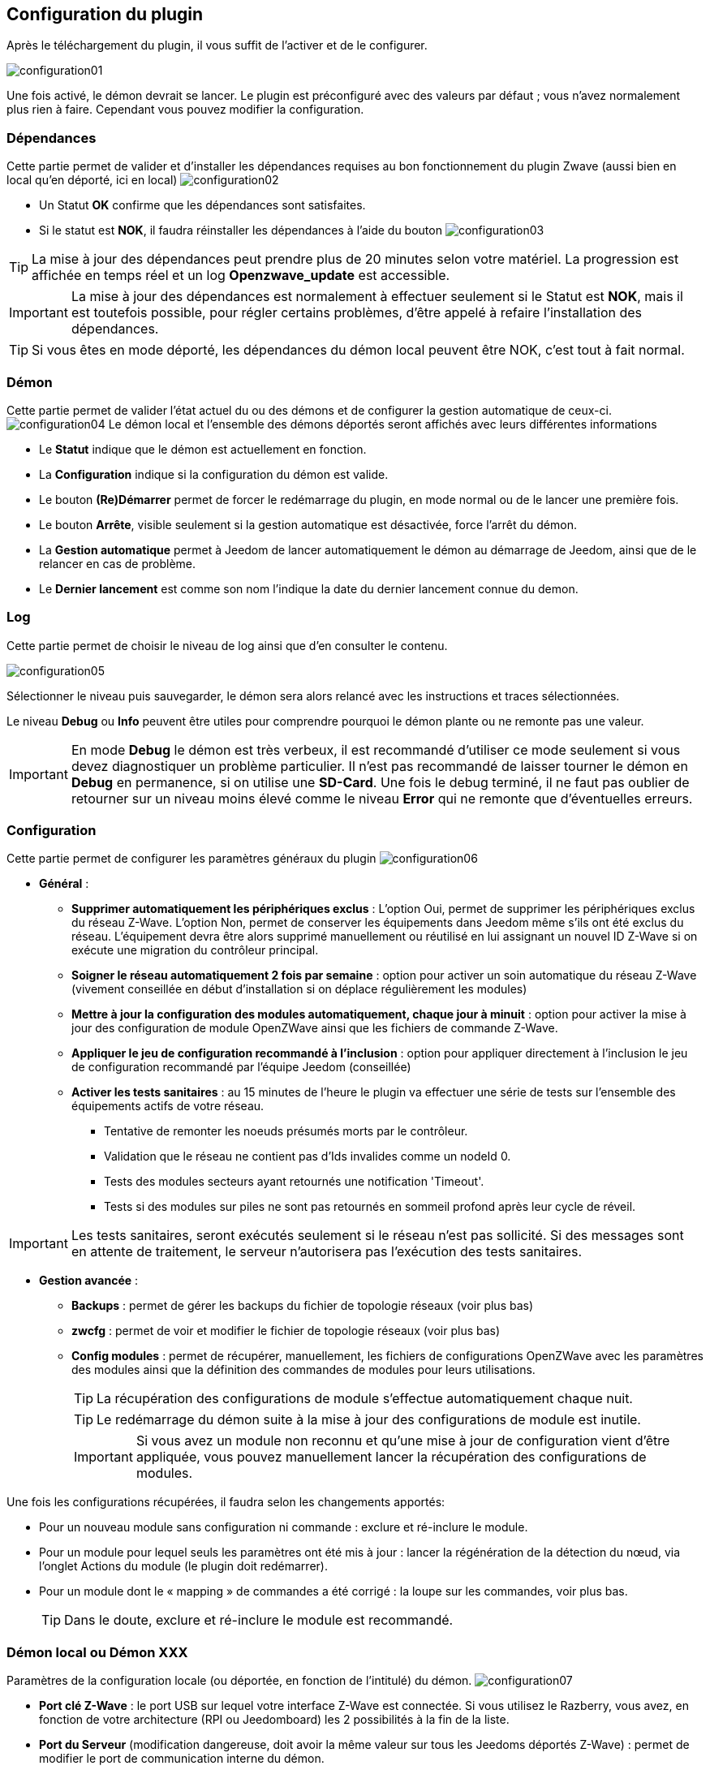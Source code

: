 == Configuration du plugin

Après le téléchargement du plugin, il vous suffit de l'activer et de le configurer.

image:../images/configuration01.png[]

Une fois activé, le démon devrait se lancer.
Le plugin est préconfiguré avec des valeurs par défaut ; vous n'avez normalement plus rien à faire.
Cependant vous pouvez modifier la configuration.


=== Dépendances
Cette partie permet de valider et d'installer les dépendances requises au bon fonctionnement du plugin Zwave  (aussi bien en local qu'en déporté, ici en local)
image:../images/configuration02.png[]

** Un Statut *OK* confirme que les dépendances sont satisfaites.
** Si le statut est *NOK*, il faudra réinstaller les dépendances à l'aide du bouton
image:../images/configuration03.png[]

[TIP]
La mise à jour des dépendances peut prendre plus de 20 minutes selon votre matériel.
La progression est affichée en temps réel et un log *Openzwave_update* est accessible.

[IMPORTANT]
La mise à jour des dépendances est normalement à effectuer seulement si le Statut est *NOK*, mais il est toutefois possible, pour régler certains problèmes, d'être appelé à refaire l'installation des dépendances.
[TIP]
Si vous êtes en mode déporté, les dépendances du démon local peuvent être NOK, c'est tout à fait normal.


=== Démon
Cette partie permet de valider l'état actuel du ou des démons et de configurer la gestion automatique de ceux-ci.
image:../images/configuration04.png[]
Le démon local et l'ensemble des démons déportés seront affichés avec leurs différentes informations

** Le *Statut* indique que le démon est actuellement en fonction.
** La *Configuration* indique si la configuration du démon est valide.
** Le bouton *(Re)Démarrer* permet de forcer le redémarrage du plugin, en mode normal ou de le lancer une première fois.
** Le bouton *Arrête*, visible seulement si la gestion automatique est désactivée, force l'arrêt du démon.
** La *Gestion automatique* permet à Jeedom de lancer automatiquement le démon au démarrage de Jeedom, ainsi que de le relancer en cas de problème.
** Le *Dernier lancement* est comme son nom l'indique la date du dernier lancement connue du demon.

=== Log
Cette partie permet de choisir le niveau de log ainsi que d'en consulter le contenu.

image:../images/configuration05.png[]

Sélectionner le niveau puis sauvegarder, le démon sera alors relancé avec les instructions et traces sélectionnées.

Le niveau *Debug* ou *Info* peuvent être utiles pour comprendre pourquoi le démon plante ou ne remonte pas une valeur.

[IMPORTANT]
En mode *Debug* le démon est très verbeux, il est recommandé d'utiliser ce mode seulement si vous devez diagnostiquer un problème particulier.
Il n’est pas recommandé de laisser tourner le démon en *Debug* en permanence, si on utilise une *SD-Card*.
Une fois le debug terminé, il ne faut pas oublier de retourner sur un niveau moins élevé comme le niveau *Error* qui ne remonte que d'éventuelles erreurs.


=== Configuration
Cette partie permet de configurer les paramètres généraux du plugin
image:../images/configuration06.png[]

* *Général* :
** *Supprimer automatiquement les périphériques exclus* : L'option Oui, permet de supprimer les périphériques exclus du réseau  Z-Wave. L’option Non, permet de conserver les équipements dans Jeedom même s’ils ont été exclus du réseau. L’équipement devra être alors supprimé manuellement ou réutilisé en lui assignant un nouvel ID Z-Wave si on exécute une migration du contrôleur principal.
** *Soigner le réseau automatiquement 2 fois par semaine* : option pour activer un soin automatique du réseau  Z-Wave (vivement conseillée en début d'installation si on déplace régulièrement les modules)
** *Mettre à jour la configuration des modules automatiquement, chaque jour à minuit* : option pour activer la mise à jour des configuration de module OpenZWave ainsi que les fichiers de commande Z-Wave.
** *Appliquer le jeu de configuration recommandé à l'inclusion* : option pour appliquer directement à l'inclusion le jeu de configuration recommandé par l'équipe Jeedom (conseillée)
** *Activer les tests sanitaires* : au 15 minutes de l'heure le plugin va effectuer une série de tests sur l'ensemble des équipements actifs de votre réseau.
*** Tentative de remonter les noeuds présumés morts par le contrôleur.
*** Validation que le réseau ne contient pas d'Ids invalides comme un nodeId 0.
*** Tests des modules secteurs ayant retournés une notification 'Timeout'.
*** Tests si des modules sur piles ne sont pas retournés en sommeil profond après leur cycle de réveil.

[IMPORTANT]
Les tests sanitaires, seront exécutés seulement si le réseau n'est pas sollicité. Si des messages sont en attente de traitement, le serveur n'autorisera pas l'exécution des tests sanitaires.



* *Gestion avancée* :

** *Backups* : permet de gérer les backups du fichier de topologie réseaux (voir plus bas)
** *zwcfg* : permet de voir et modifier le fichier de topologie réseaux (voir plus bas)
** *Config modules* : permet de récupérer, manuellement, les fichiers de configurations OpenZWave avec les paramètres des modules ainsi que la définition des commandes de modules pour leurs utilisations.
[TIP]
La récupération des configurations de module s'effectue automatiquement chaque nuit.
[TIP]
Le redémarrage du démon suite à la mise à jour des configurations de module est inutile.
[IMPORTANT]
Si vous avez un module non reconnu et qu'une mise à jour de configuration vient d'être appliquée, vous pouvez manuellement lancer la récupération des configurations de modules.

Une fois les configurations récupérées, il faudra selon les changements apportés:

** Pour un nouveau module sans configuration ni commande : exclure et ré-inclure le module.
** Pour un module pour lequel seuls les paramètres ont été mis à jour : lancer la régénération de la détection du nœud, via l'onglet Actions du module (le plugin doit redémarrer).
** Pour un module dont le « mapping » de commandes a été corrigé : la loupe sur les commandes, voir plus bas.
[TIP]
Dans le doute, exclure et ré-inclure le module est recommandé.


=== Démon local ou Démon XXX
Paramètres de la configuration locale (ou déportée, en fonction de l'intitulé) du démon.
image:../images/configuration07.png[]

** *Port clé Z-Wave* : le port USB sur lequel votre interface Z-Wave est connectée.
Si vous utilisez le Razberry, vous avez, en fonction de votre architecture (RPI ou Jeedomboard) les 2 possibilités à la fin de la liste.
** *Port du Serveur* (modification dangereuse, doit avoir la même valeur sur tous les Jeedoms déportés Z-Wave) : permet de modifier le port de communication interne du démon.

[TIP]
N'oubliez pas de
image:../images/configuration08.png[]
si vous effectuez une modification.

[IMPORTANT]
Si vous utilisez Ubuntu : Pour que le démon fonctionne, il faut absolument avoir ubuntu 15.04 (les versions inférieures ont un bug et le démon n'arrive pas à se lancer).
Attention si vous faites une mise à jour à partir de 14.04 il faut une fois en 15.04 relancer l'installation des dépendances.

[IMPORTANT]
La sélection du Port clé Z-Wave en mode de détection automatique, *Auto*, ne fonctionne que pour les dongles USB.


=== Paneau Mobile
image:../images/configuration09.png[]

Permet d'afficher ou non le panel mobile lors que vous utiliser l'application sur un téléphone.